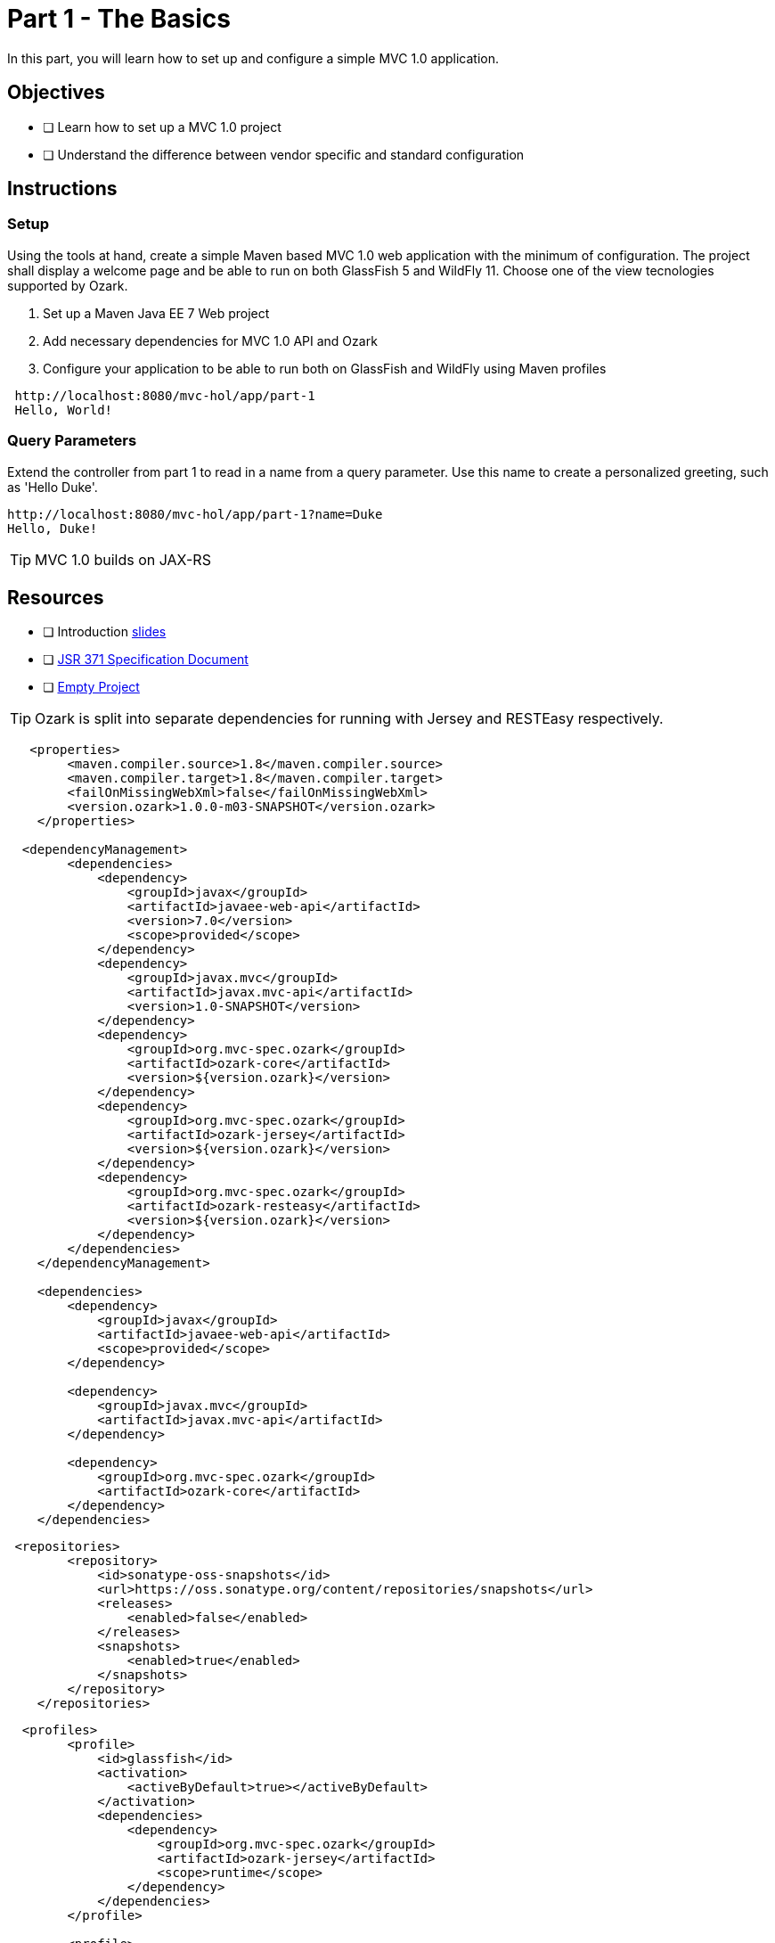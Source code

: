 = Part 1 - The Basics

In this part, you will learn how to set up and configure a simple MVC 1.0 application.

== Objectives

- [ ] Learn how to set up a MVC 1.0 project
- [ ] Understand the difference between vendor specific and standard configuration

== Instructions

=== Setup
Using the tools at hand, create a simple Maven based MVC 1.0 web application with the minimum of configuration.
The project shall display a welcome page and be able to run on both GlassFish 5 and WildFly 11. 
Choose one of the view tecnologies supported by Ozark.

. Set up a Maven Java EE 7 Web project
. Add necessary dependencies for MVC 1.0 API and Ozark
. Configure your application to be able to run both on GlassFish and WildFly using Maven profiles

```
 http://localhost:8080/mvc-hol/app/part-1
 Hello, World!
```

=== Query Parameters
Extend the controller from part 1 to read in a name from a query parameter. 
Use this name to create a personalized greeting, such as 'Hello Duke'.

```
http://localhost:8080/mvc-hol/app/part-1?name=Duke
Hello, Duke!
```

TIP: MVC 1.0 builds on JAX-RS

== Resources

- [ ] Introduction link:MVC1_0-HOL-part1.pdf[slides]
- [ ] link:https://github.com/mvc-spec/mvc-spec/blob/master/spec/src/main/asciidoc/spec.asciidoc[JSR 371 Specification Document]
- [ ] link:https://github.com/ivargrimstad/mvc-hol/tree/start/solution[Empty Project]

TIP: Ozark is split into separate dependencies for running with Jersey and RESTEasy respectively.

``` dependencies
   <properties>
        <maven.compiler.source>1.8</maven.compiler.source>
        <maven.compiler.target>1.8</maven.compiler.target>
        <failOnMissingWebXml>false</failOnMissingWebXml>
        <version.ozark>1.0.0-m03-SNAPSHOT</version.ozark>
    </properties>

  <dependencyManagement>
        <dependencies>
            <dependency>
                <groupId>javax</groupId>
                <artifactId>javaee-web-api</artifactId>
                <version>7.0</version>
                <scope>provided</scope>
            </dependency>    
            <dependency>
                <groupId>javax.mvc</groupId>
                <artifactId>javax.mvc-api</artifactId>
                <version>1.0-SNAPSHOT</version>
            </dependency>
            <dependency>
                <groupId>org.mvc-spec.ozark</groupId>
                <artifactId>ozark-core</artifactId>
                <version>${version.ozark}</version>
            </dependency>  
            <dependency>
                <groupId>org.mvc-spec.ozark</groupId>
                <artifactId>ozark-jersey</artifactId>
                <version>${version.ozark}</version>
            </dependency>  
            <dependency>
                <groupId>org.mvc-spec.ozark</groupId>
                <artifactId>ozark-resteasy</artifactId>
                <version>${version.ozark}</version>
            </dependency>  
        </dependencies>
    </dependencyManagement>

    <dependencies>
        <dependency>
            <groupId>javax</groupId>
            <artifactId>javaee-web-api</artifactId>
            <scope>provided</scope>
        </dependency>
      
        <dependency>
            <groupId>javax.mvc</groupId>
            <artifactId>javax.mvc-api</artifactId>
        </dependency>
        
        <dependency>
            <groupId>org.mvc-spec.ozark</groupId>
            <artifactId>ozark-core</artifactId>
        </dependency>  
    </dependencies>
```
``` repository definition
 <repositories>
        <repository>
            <id>sonatype-oss-snapshots</id>
            <url>https://oss.sonatype.org/content/repositories/snapshots</url>
            <releases>
                <enabled>false</enabled>
            </releases>
            <snapshots>
                <enabled>true</enabled>
            </snapshots>
        </repository>
    </repositories>
```

``` profiles for GlassFish and WildFly
  <profiles>
        <profile>
            <id>glassfish</id>
            <activation>
                <activeByDefault>true></activeByDefault>
            </activation>
            <dependencies>
                <dependency>
                    <groupId>org.mvc-spec.ozark</groupId>
                    <artifactId>ozark-jersey</artifactId>
                    <scope>runtime</scope>
                </dependency>
            </dependencies>
        </profile>
        
        <profile>
            <id>wildfly</id>
            <dependencies>
                <dependency>
                    <groupId>org.mvc-spec.ozark</groupId>
                    <artifactId>ozark-resteasy</artifactId>
                    <scope>runtime</scope>
                </dependency>
            </dependencies>
        </profile>
    </profiles>
```